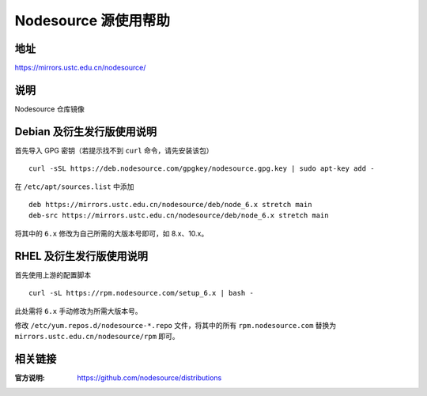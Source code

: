 =====================
Nodesource 源使用帮助
=====================

地址
====

https://mirrors.ustc.edu.cn/nodesource/

说明
====

Nodesource 仓库镜像

Debian 及衍生发行版使用说明
===========================

首先导入 GPG 密钥（若提示找不到 ``curl`` 命令，请先安装该包）

::

   curl -sSL https://deb.nodesource.com/gpgkey/nodesource.gpg.key | sudo apt-key add -

在 ``/etc/apt/sources.list`` 中添加

::

   deb https://mirrors.ustc.edu.cn/nodesource/deb/node_6.x stretch main
   deb-src https://mirrors.ustc.edu.cn/nodesource/deb/node_6.x stretch main

将其中的 ``6.x`` 修改为自己所需的大版本号即可，如 8.x、10.x。

RHEL 及衍生发行版使用说明
=========================

首先使用上游的配置脚本

::

   curl -sL https://rpm.nodesource.com/setup_6.x | bash -

此处需将 ``6.x`` 手动修改为所需大版本号。

修改 ``/etc/yum.repos.d/nodesource-*.repo`` 文件，将其中的所有
``rpm.nodesource.com`` 替换为 ``mirrors.ustc.edu.cn/nodesource/rpm``
即可。

相关链接
========

:官方说明: https://github.com/nodesource/distributions
